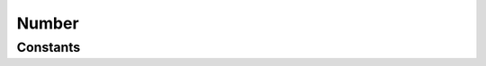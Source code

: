 .. rst-class:: phpdoctorst

.. role:: php(code)
	:language: php


Number
======


.. php:namespace:: AeonDigital\DataFormat\Patterns\Brasil

.. rst-class::  final

.. php:class:: Number


	.. rst-class:: phpdoc-description
	
		| Definição do formato ``Number``.
		
	
	:Parent:
		:php:class:`AeonDigital\\DataFormat\\Abstracts\\aNumberFormat`
	

Constants
---------

.. php:const:: MinLength = 1

	.. rst-class:: phpdoc-description
	
		| Valor **mínimo** em caracteres para expressar o formato.
		
	
	:Type: ‹ int ›|br|
		  
	


.. php:const:: MaxLength = 31

	.. rst-class:: phpdoc-description
	
		| Valor **máximo** em caracteres para expressar o formato.
		
	
	:Type: ‹ int ›|br|
		  
	


.. php:const:: Decimal = &#34;,&#34;

	.. rst-class:: phpdoc-description
	
		| Separador decimal.
		
	
	:Type: ‹ string ›|br|
		  
	


.. php:const:: Thousand = &#34;.&#34;

	.. rst-class:: phpdoc-description
	
		| Separador de milhar.
		
	
	:Type: ‹ string ›|br|
		  
	


